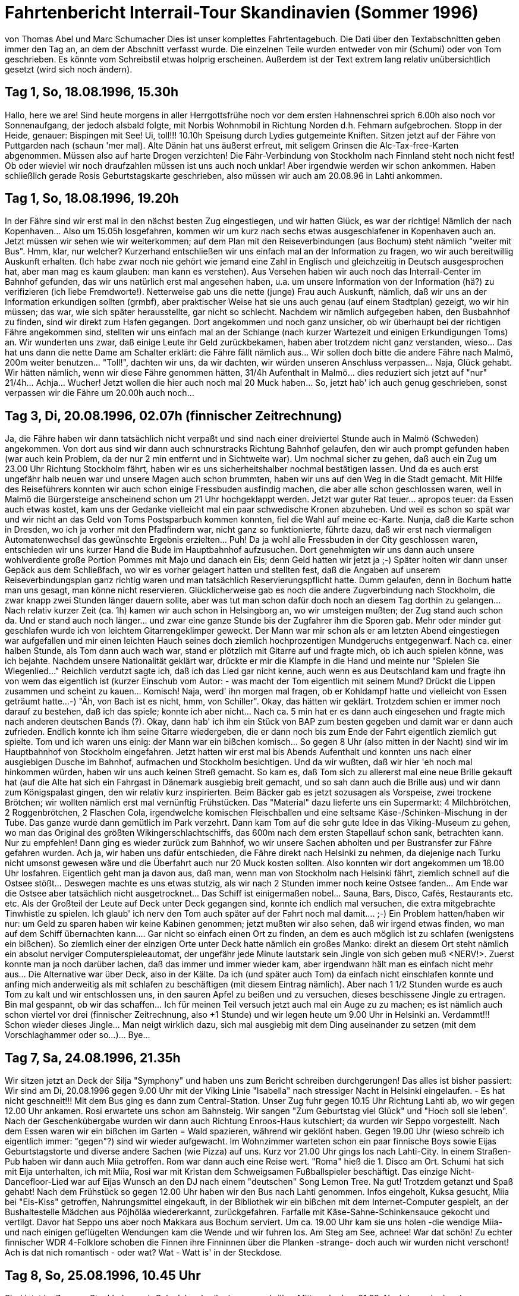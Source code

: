 = Fahrtenbericht Interrail-Tour Skandinavien (Sommer 1996)

von Thomas Abel und Marc Schumacher
Dies ist unser komplettes Fahrtentagebuch. Die Dati über den Textabschnitten geben immer den Tag an, an dem der Abschnitt verfasst wurde. Die einzelnen Teile wurden entweder von mir (Schumi) oder von Tom geschrieben. Es könnte vom Schreibstil etwas holprig erscheinen. Außerdem ist der Text extrem lang relativ unübersichtlich gesetzt (wird sich noch ändern).

== Tag 1, So, 18.08.1996, 15.30h

Hallo, here we are!
Sind heute morgens in aller Herrgottsfrühe noch vor dem ersten Hahnenschrei sprich 6.00h also noch vor Sonnenaufgang, der jedoch alsbald folgte, mit Norbis Wohnmobil in Richtung Norden d.h. Fehmarn aufgebrochen.
Stopp in der Heide, genauer: Bispingen mit See! Ui, toll!!!
10.10h Speisung durch Lydies gutgemeinte Kniften.
Sitzen jetzt auf der Fähre von Puttgarden nach (schaun 'mer mal). Alte Dänin hat uns äußerst erfreut, mit seligem Grinsen die Alc-Tax-free-Karten abgenommen. Müssen also auf harte Drogen verzichten!
Die Fähr-Verbindung von Stockholm nach Finnland steht noch nicht fest! Ob oder wieviel wir noch draufzahlen müssen ist uns auch noch unklar! Aber irgendwie werden wir schon ankommen. Haben schließlich gerade Rosis Geburtstagskarte geschrieben, also müssen wir auch am 20.08.96 in Lahti ankommen.

== Tag 1, So, 18.08.1996, 19.20h

In der Fähre sind wir erst mal in den nächst besten Zug eingestiegen, und wir hatten Glück, es war der richtige! Nämlich der nach Kopenhaven…
Also um 15.05h losgefahren, kommen wir um kurz nach sechs etwas ausgeschlafener in Kopenhaven auch an.
Jetzt müssen wir sehen wie wir weiterkommen; auf dem Plan mit den Reiseverbindungen (aus Bochum) steht nämlich "weiter mit Bus". Hmm, klar, nur welcher?
Kurzerhand entschließen wir uns einfach mal an der Information zu fragen, wo wir auch bereitwillig Auskunft erhalten. (Ich habe zwar noch nie gehört wie jemand eine Zahl in Englisch und gleichzeitig in Deutsch ausgesprochen hat, aber man mag es kaum glauben: man kann es verstehen).
Aus Versehen haben wir auch noch das Interrail-Center im Bahnhof gefunden, das wir uns natürlich erst mal angesehen haben, u.a. um unsere Information von der Information (hä?) zu verifizieren (ich liebe Fremdworte!).
Netterweise gab uns die nette (junge) Frau auch Auskunft, nämlich, daß wir uns an der Information erkundigen sollten (grmbf), aber praktischer Weise hat sie uns auch genau (auf einem Stadtplan) gezeigt, wo wir hin müssen; das war, wie sich später herausstellte, gar nicht so schlecht.
Nachdem wir nämlich aufgegeben haben, den Busbahnhof zu finden, sind wir direkt zum Hafen gegangen.
Dort angekommen und noch ganz unsicher, ob wir überhaupt bei der richtigen Fähre angekommen sind, stellten wir uns einfach mal an der Schlange (nach kurzer Wartezeit und einigen Erkundigungen Toms) an.
Wir wunderten uns zwar, daß einige Leute ihr Geld zurückbekamen, haben aber trotzdem nicht ganz verstanden, wieso… Das hat uns dann die nette Dame am Schalter erklärt: die Fähre fällt nämlich aus… Wir sollen doch bitte die andere Fähre nach Malmö, 200m weiter benutzen… "Toll!", dachten wir uns, da wir dachten, wir würden unseren Anschluss verpassen… Naja, Glück gehabt. Wir hätten nämlich, wenn wir diese Fähre genommen hätten, 31/4h Aufenthalt in Malmö… dies reduziert sich jetzt auf "nur" 21/4h… Achja… Wucher! Jetzt wollen die hier auch noch mal 20 Muck haben… So, jetzt hab' ich auch genug geschrieben, sonst verpassen wir die Fähre um 20.00h auch noch…

== Tag 3, Di, 20.08.1996, 02.07h (finnischer Zeitrechnung)

Ja, die Fähre haben wir dann tatsächlich nicht verpaßt und sind nach einer dreiviertel Stunde auch in Malmö (Schweden) angekommen.
Von dort aus sind wir dann auch schnurstracks Richtung Bahnhof gelaufen, den wir auch prompt gefunden haben (war auch kein Problem, da der nur 2 min entfernt und in Sichtweite war). Um nochmal sicher zu gehen, daß auch ein Zug um 23.00 Uhr Richtung Stockholm fährt, haben wir es uns sicherheitshalber nochmal bestätigen lassen.
Und da es auch erst ungefähr halb neuen war und unsere Magen auch schon brummten, haben wir uns auf den Weg in die Stadt gemacht. Mit Hilfe des Reiseführers konnten wir auch schon einige Fressbuden ausfindig machen, die aber alle schon geschlossen waren, weil in Malmö die Bürgersteige anscheinend schon um 21 Uhr hochgeklappt werden.
Jetzt war guter Rat teuer… apropos teuer: da Essen auch etwas kostet, kam uns der Gedanke vielleicht mal ein paar schwedische Kronen abzuheben. Und weil es schon so spät war und wir nicht an das Geld von Toms Postsparbuch kommen konnten, fiel die Wahl auf meine ec-Karte. Nunja, daß die Karte schon in Dresden, wo ich ja vorher mit den Pfadfindern war, nicht ganz so funktionierte, führte dazu, daß wir erst nach viermaligen Automatenwechsel das gewünschte Ergebnis erzielten… Puh!
Da ja wohl alle Fressbuden in der City geschlossen waren, entschieden wir uns kurzer Hand die Bude im Hauptbahnhof aufzusuchen. Dort genehmigten wir uns dann auch unsere wohlverdiente große Portion Pommes mit Majo und danach ein Eis; denn Geld hatten wir jetzt ja ;-)
Später holten wir dann unser Gepäck aus dem Schließfach, wo wir es vorher gelagert hatten und stellten fest, daß die Angaben auf unserem Reiseverbindungsplan ganz richtig waren und man tatsächlich Reservierungspflicht hatte. Dumm gelaufen, denn in Bochum hatte man uns gesagt, man könne nicht reservieren.
Glücklicherweise gab es noch die andere Zugverbindung nach Stockholm, die zwar knapp zwei Stunden länger dauern sollte, aber was tut man schon dafür doch noch an diesem Tag dorthin zu gelangen…
Nach relativ kurzer Zeit (ca. 1h) kamen wir auch schon in Helsingborg an, wo wir umsteigen mußten; der Zug stand auch schon da. Und er stand auch noch länger… und zwar eine ganze Stunde bis der Zugfahrer ihm die Sporen gab.
Mehr oder minder gut geschlafen wurde ich von leichtem Gitarrengeklimper geweckt. Der Mann war mir schon als er am letzten Abend eingestiegen war aufgefallen und mir einen leichten Hauch seines doch ziemlich hochprozentigen Mundgeruchs entgegenwarf.
Nach ca. einer halben Stunde, als Tom dann auch wach war, stand er plötzlich mit Gitarre auf und fragte mich, ob ich auch spielen könne, was ich bejahte.
Nachdem unsere Nationalität geklärt war, drückte er mir die Klampfe in die Hand und meinte nur "Spielen Sie Wiegenlied…" Reichlich verdutzt sagte ich, daß ich das Lied gar nicht kenne, auch wenn es aus Deutschland kam und fragte ihn von wem das eigentlich ist (kurzer Einschub vom Autor: - was macht der Tom eigentlich mit seinem Mund? Drückt die Lippen zusammen und scheint zu kauen… Komisch! Naja, werd' ihn morgen mal fragen, ob er Kohldampf hatte und vielleicht von Essen geträumt hatte…-)
"Äh, von Bach ist es nicht, hmm, von Schiller". Okay, das hätten wir geklärt. Trotzdem schien er immer noch darauf zu bestehen, daß ich das spiele; konnte ich aber nicht… Nach ca. 5 min hat er es dann auch eingesehen und fragte mich nach anderen deutschen Bands (?). Okay, dann hab' ich ihm ein Stück von BAP zum besten gegeben und damit war er dann auch zufrieden.
Endlich konnte ich ihm seine Gitarre wiedergeben, die er dann noch bis zum Ende der Fahrt eigentlich ziemlich gut spielte. Tom und ich waren uns einig: der Mann war ein bißchen komisch…
So gegen 8 Uhr (also mitten in der Nacht) sind wir im Hauptbahnhof von Stockholm eingefahren. Jetzt hatten wir erst mal bis Abends Aufenthalt und konnten uns nach einer ausgiebigen Dusche im Bahnhof, aufmachen und Stockholm besichtigen.
Und da wir wußten, daß wir hier 'eh noch mal hinkommen würden, haben wir uns auch keinen Streß gemacht. So kam es, daß Tom sich zu allererst mal eine neue Brille gekauft hat (auf die Alte hat sich ein Fahrgast in Dänemark ausgiebig breit gemacht, und so sah dann auch die Brille aus) und wir dann zum Königspalast gingen, den wir relativ kurz inspirierten. Beim Bäcker gab es jetzt sozusagen als Vorspeise, zwei trockene Brötchen; wir wollten nämlich erst mal vernünftig Frühstücken. Das "Material" dazu lieferte uns ein Supermarkt: 4 Milchbrötchen, 2 Roggenbrötchen, 2 Flaschen Cola, irgendwelche komischen Fleischballen und eine seltsame Käse-/Schinken-Mischung in der Tube.
Das ganze wurde dann gemütlich im Park verzehrt. Dann kam Tom auf die sehr gute Idee in das Viking-Museum zu gehen, wo man das Original des größten Wikingerschlachtschiffs, das 600m nach dem ersten Stapellauf schon sank, betrachten kann. Nur zu empfehlen!
Dann ging es wieder zurück zum Bahnhof, wo wir unsere Sachen abholten und per Bustransfer zur Fähre gefahren wurden. Ach ja, wir haben uns dafür entschieden, die Fähre direkt nach Helsinki zu nehmen, da diejenige nach Turku nicht umsonst gewesen wäre und die Überfahrt auch nur 20 Muck kosten sollten.
Also konnten wir dort angekommen um 18.00 Uhr losfahren. Eigentlich geht man ja davon aus, daß man, wenn man von Stockholm nach Helsinki fährt, ziemlich schnell auf die Ostsee stößt… Deswegen machte es uns etwas stutzig, als wir nach 2 Stunden immer noch keine Ostsee fanden… Am Ende war die Ostsee aber tatsächlich nicht ausgetrocknet…
Das Schiff ist einigermaßen nobel… Sauna, Bars, Disco, Cafés, Restaurants etc. etc.
Als der Großteil der Leute auf Deck unter Deck gegangen sind, konnte ich endlich mal versuchen, die extra mitgebrachte Tinwhistle zu spielen. Ich glaub' ich nerv den Tom auch später auf der Fahrt noch mal damit…. ;-)
Ein Problem hatten/haben wir nur: um Geld zu sparen haben wir keine Kabinen genommen; jetzt mußten wir also sehen, daß wir irgend etwas finden, wo man auf dem Schiff übernachten kann…. Gar nicht so einfach einen Ort zu finden, an dem es auch möglich ist zu schlafen (wenigstens ein bißchen). So ziemlich einer der einzigen Orte unter Deck hatte nämlich ein großes Manko: direkt an diesem Ort steht nämlich ein absolut nerviger Computerspieleautomat, der ungefähr jede Minute lautstark sein Jingle von sich geben muß &lt;NERV!&gt;. Zuerst konnte man ja noch darüber lachen, daß das immer und immer wieder kam, aber irgendwann hält man es einfach nicht mehr aus… Die Alternative war über Deck, also in der Kälte. Da ich (und später auch Tom) da einfach nicht einschlafen konnte und anfing mich anderweitig als mit schlafen zu beschäftigen (mit diesem Eintrag nämlich). Aber nach 1 1/2 Stunden wurde es auch Tom zu kalt und wir entschlossen uns, in den sauren Apfel zu beißen und zu versuchen, dieses beschissene Jingle zu ertragen. Bin mal gespannt, ob wir das schaffen… Ich für meinen Teil versuch jetzt auch mal ein Auge zu zu machen; es ist nämlich auch schon viertel vor drei (finnischer Zeitrechnung, also +1 Stunde) und wir legen heute um 9.00 Uhr in Helsinki an. Verdammt!!! Schon wieder dieses Jingle… Man neigt wirklich dazu, sich mal ausgiebig mit dem Ding auseinander zu setzen (mit dem Vorschlaghammer oder so…)… Bye…

== Tag 7, Sa, 24.08.1996, 21.35h

Wir sitzen jetzt an Deck der Silja "Symphony" und haben uns zum Bericht schreiben durchgerungen! Das alles ist bisher passiert:
Wir sind am Di, 20.08.1996 gegen 9.00 Uhr mit der Viking Linie "Isabella" nach stressiger Nacht in Helsinki eingelaufen. - Es hat nicht geschneit!!! Mit dem Bus ging es dann zum Central-Station. Unser Zug fuhr gegen 10.15 Uhr Richtung Lahti ab, wo wir gegen 12.00 Uhr ankamen. Rosi erwartete uns schon am Bahnsteig. Wir sangen "Zum Geburtstag viel Glück" und "Hoch soll sie leben". Nach der Geschenkübergabe wurden wir dann auch Richtung Enroos-Haus kutschiert; da wurden wir Seppo vorgestellt.
Nach dem Essen waren wir ein bißchen im Garten = Wald spazieren, während wir geklönt haben.
Gegen 19.00 Uhr (wieso schreib ich eigentlich immer: "gegen"?) sind wir wieder aufgewacht. Im Wohnzimmer warteten schon ein paar finnische Boys sowie Eijas Geburtstagstorte und diverse andere Sachen (wie Pizza) auf uns. Kurz vor 21.00 Uhr gings los nach Lahti-City. In einem Straßen-Pub haben wir dann auch Miia getroffen. Rom war dann auch eine Reise wert. "Roma" hieß die 1. Disco am Ort. Schumi hat sich mit Eija unterhalten, ich mit Miia, Rosi war mit Kristan dem Schweigsamen Fußballspieler beschäftigt. Das einzige Nicht-Dancefloor-Lied war auf Eijas Wunsch an den DJ nach einem "deutschen" Song Lemon Tree. Na gut! Trotzdem getanzt und Spaß gehabt!
Nach dem Frühstück so gegen 12.00 Uhr haben wir den Bus nach Lahti genommen. Infos eingeholt, Kuksa gesucht, Miia bei "Eis-Kiss" getroffen, Nahrungsmittel eingekauft, in der Bibliothek wir ein bißchen mit dem Internet-Computer gespielt, an der Bushaltestelle Mädchen aus Pöjhöläa wiedererkannt, zurückgefahren.
Farfalle mit Käse-Sahne-Schinkensauce gekocht und vertilgt. Davor hat Seppo uns aber noch Makkara aus Bochum serviert. Um ca. 19.00 Uhr kam sie uns holen -die wendige Miia- und nach einigen geflügelten Wendungen kam die Wende und wir fuhren los.
Am Steg am See, achnee!
War dat schön! Zu echter finnischer WDR 4-Folklore schoben die Finnen ihre Finninnen über die Planken -strange- doch auch wir wurden nicht verschont! Ach is dat nich romantisch - oder wat? Wat - Watt is' in der Steckdose.

== Tag 8, So, 25.08.1996, 10.45 Uhr

Sind jetzt im Zug von Stockholm nach Oslo.
Ich schreibe immer noch über Mittwoch, dem 21.08. Nachdem wir also den Tanzabend beendet hatten, haben wir uns noch eine schwedische Villa angeschaut, die heute ein Hotel ist. Danach hat Miia mit uns eine kleine Spritztour unternommen.
Wasserturm, Fernmeldemasten, Sprungschanze, McDoof usw. During sät teim wie luckt aut of sä windos änd wotscht sä skeis! It wos wärry fanny!
Donnerstag Morgen war Sightseen angesagt. Hoch ging es zur Sprungschanze - zuerst mit dem Sessellift und dann mit dem Aufzug nach ganz oben. Unten im Landebereich der großen Schanze gibt es eine Schwimmbad, das von einigen besucht wurde.
Unser nächstes Ziel war ein Park in dem versteckt große Steinskulpturen eines ortsansässigen Künstlers stehen. In Lahti gibt es das größte "Skigebiet" Finnlands. Mitten drin steht ein altes schwedisches Gehöft mit Hotel, Pubs und Souvenirläden, in denen typisch finnische Produkte verkauft werden. Hier hab' ich auch meinen neuen Elchschild-Pin her. Die Sommerrodelbahn war schon außer Betrieb. Die Sommerferien sind ja auch schon vorbei. Nachmittags haben wir uns das Haus angeguckt, in dem Rosi ihr Konfirmanden-Camp hatte. In Hollola wurden wir von einem Geschichtsstudent durch die älteste Kirche der Region geführt. Lahti war, bevor es den Eisenbahnanschluß bekam, ein kleiner Vorort von Hollola. Rosi zeigt e uns noch den See, an dem sie letzten Sommer mit ihren Freunden oft gewesen war. Zurück in der Karhunkatu haben wir mit ihrer Familie zusammen gegessen. danach wurde in Rosis Zimmer noch etwas gesungen. Abends waren wir dann bei Miia eingeladen. Wir haben Fotos angeschaut und uns unterhalten. Morgens, also Fr, 23.08.96 hat Seppo Rosi, Miia, Marc und mich zum Bahnhof gebracht. Kurz nach 11.00 Uhr kamen wir dann in Helsinki an. link:[McDoof] Zuerst haben wir Stockmann unseren Besuch abgestattet (wie konnte ich das vergessen: Laura (mit kurzen Haaren) ist mit uns für ein Stündchen über den Markt mitgegangen, dann mußte sie zur Klavierstunde.) um für Schumi eine Kuksa zun Helsinki an. link:[McDoof] Zuerst haben wir Stockmann unseren Besuch abgestattet (wie konnte ich das vergessen: Laura (mit kurzen Haaren) ist mit uns für ein Stündchen über den Markt mitgegangen, dann mußte sie zur Klavierstunde.) um für Schumi eine Kuksa zu kaufen, die wir dann im Hafen auf dem Markt gekauft hatten. Gegessen haben wir beim Pizza Hut. Um 15.00 Uhr ist Kalle zu uns gestoßen. Wir waren noch mal am Hafen, am Dom und in der Bibliothek. Dann wollte Kalle unbedingt nach "Alko", um Reserven für’s Wochenende in der Sommerhütte zu besorgen. Miia mußte schon wieder zurück nach Lahti zu einem Gruppenleiter-Camp der Kirche. Dann mußten wir mit Kalle das obligatorische Bier trinken. Um 18.00 Uhr ging dann Rosis Zu g nach Lahti und auch Kalle mußte sich verabschieden. Mit Brötchen, Mini-Frikadellen und Trinkjoghurt bewaffnet, haben wir uns dann in der untergehenden Sonne auf den Stufen des Doms niedergelassen. Um 20.30 Uhr haben wir dann LAura von ihrem Job bei Stockmann abgeholt. In einem Pub haben wir ein Glas Cider bzw. Kakao getrunken. Als wir dann unser Gepäck vom Bahnhof holen wollten, um uns lange Hosen anzuziehen, stand wir vor verschlossener Tür. - SUUUPER!-
Mit Lauras Hilfe konnten wir dann doch an unser Gepäck gelangen. Unser nächstes Ziel war "Zetor" eine Kneipe, die von einem Leningrad-Cowboy in "ländlichem, rustikalen Stil" designed wurde. Innen stehen Traktoren der alten finnischen Marke "Zetor" und diverse andere Landgeräte. ZU Live-Musik wurde auf gut finnisch Bier gekippt. Die Band spielte guten alten Rock`n`Roll und der Sänger erinnerte an Bruce Springsteen. Auf der Busfahrt nach Lauras Wohnung habe ich mich dann mit einem etwas angetrunkenen finnischen Naturburschen über die Vorzüge Finnlands unterhalten. Strange! Sa, 24.08.96 haben wir diverse Einkäufe verrichtet, die Uspenski-Kathedrale, das Nationalmuseum und die Felsenkirche besichtigt. Zum Mittag gab es Lachs von dem Crazy Fishman am Hafen, den wir wieder auf besagten Treppenstufen zu uns nahmen. Um 18.00 Uhr fuhr unsere Fähre Richtung Stockholm ab. Wir waren die letzten, die an Bord gingen.

== Tag 8, So, 25.08.96, 20.28 Uhr

Im Moment liest Tom noch 'was über die Flåm-Bahn vor, aber das macht ja nichts… ;-) Im Moment sind wir in dem Interrail-Center in Oslo, aber dazu später.
Die Fähre war eine gute Wahl! (Wieso haben wir das bloß nicht schon gemacht, als wir nach Finnland hin gefahren sind… 8-)). Naja, auf jeden Fall haben wir auf dieser Fähre eine Kabine gebucht… für 100 Mark (Finnmark); das entspricht etwas 33,- DM, von Helsinki nach Stockholm.
Auf jeden Fall haben Tom und ich nach einer kurzen Erkundungstour durch das Schiff (div. Shops, Restaurants und Bars) und einem ausgiebigen Duschgang ein bißchen gegessen (Tom einen Salat und ich natürlich Pizza) und heftig über Kunst insbesondere Popart diskutiert (ich fand auf dem ersten Blick das Popartbild in dem Restaurant ziemlich langweilig und habe es auch zum Ausdruck gebracht, was Tom nicht so stehen lassen konnte… dies führte zu einer längeren Diskussion (ca 1 1/2h).
Dann haben wir die Diskussion mehr oder weniger abgebrochen und sind an Deck gegangen, wo wir feststellten, daß dort sehr viele Stühle waren - hübsch aufgestapelt - nur leider zusammengeschlossen… &lt;ärger&gt;. Glücklicherweise haben wir dann doch noch eine Sitzgelegenheit gefunden, wo Tom damit begann dieses Buch weiter zu schreiben und ich Tom mal wieder mit meinem sehr unausgereiften Flötengedudel zu nerven.
Nach einiger Zeit und einigen mehr oder minder komischen Gestalten (fröhlich und normal), entschieden wir uns, unsere Kabine aufzusuchen und endlich mal wieder richtig und vernünftig zu pennen. Gesagt, getan…
Wir haben uns also hingelegt, das Licht ausgemacht und… das Licht wieder angemacht, was -rein helligkeitstechnisch- keinen großen Unterschied ergab, da zum einen ein an der Tür angebrachter Schiffsplan wie eine Glühbirne leuchtete und zum anderen eine ca. 5cm großer Spalt zwischen Eingangstür und Boden war; der Raum war quasi hell erleuchtet 8-|
Aber man is' ja flexibel und einfallsreich und so hab' ich kurzerhand das Bett über mir genommen und davorgepöppt und dann war Ruhe, bis am nächsten Morgen der lokale Schiffswecker ein paar sehr unsanfte Geräusche von sich gab und uns beide weckte (Zitat: "Wat is denn dat???").

== Tag 11, Mi, 28.08.1996, 19.52 Uhr

Ich denk' es ist mal wieder an der Zeit, etwas zu berichten… Wir sind im Moment im Interrailcenter in Oslo…
Ja, wo waren wir stehen geblieben… ach ja, wir waren gerade auf der Fähre aufgewacht; es war 7.30h, wir sind aber beide ganz gut aus den Betten gekommen.
Nach der obligatorischen Dusche haben wir, da die Zeit schon vorangeschritten war, an Deck gegangen, wo wir feststellten, daß wir ja noch einige finnische Münzen hatten…
Unter Deck haben wir uns dann an einer der reichlich vorhandenen Shops jeweils ein Eis und ich zusätzlich einen Elch geholt (nein! keinen echten, nur einen kleinen Holzanhänger).
In Stockholm wieder angekommen und den Zoll passiert sind wir auch prompt zum Bahnhof aufgebrochen um schnellst möglich den nächsten Zug nach Oslo zu erreichen. Da wir aber noch etwas Zeit hatten, gönnten wir uns ein paar belegte Brötchen plus Tafel Schokolade (Zitat: "Bei der Presse gibt es doch keine Brötchen?!") und genossen beides bei einer Folge Pippi-Langstrumpf über die Bahnhofs-Monitore.
Um 9.56h ging dann der Zug Richtung Oslo. Die Fahrt ging durch altbekanntes Territorium: einige Ortsnamen (Kil, Arvika) erinnerten uns doch an alte Pfadfinderzeiten in Värmland anno 1990. Nach dieser melancholischen Phase kamen wir auch bald an die schwedisch-norwegische Grenze an der sich sehr kraß die landschaftlichen Formen änderten (Tom: "naja!!!") (Schumi: "doch! wirklich!"). Aus der eher Tundra-ähnlichen mit Wald bewachsenen Landschaft wurde eine felsige, bergige und feuchte.
Ansonsten gibt es eigentlich nicht viel zu berichten; nur später stieg eine echte norwegische Familie, (fortsetzung von Tom folgt:) d.h. nur die Mutter mit ihren beiden Kindern. Der Vater wurde winkend am Bahnsteig zurückgelassen geguckt. - Zwischendurch sind wir immer widem bewölkt war und zu regnen begann, sind wir in ein Restaurant gegangen, in dem jedes Gericht 45Kr kostet. Ich: Lachs, Schumi: Steak.
Das hört sich toll an,war aber nur für den hohlen Zahn. Als wir dann durch den Park des Akerskus-Schlosses lustwandelten, find die Sonne wieder an zu scheinen (kurze Unterbrechung: Schumi wackelt mit den Ohren!!!). Dann sind wir noch ein bißchen im HAfen und der Innenstadt rumgelatscht und haben Postkarten gekauft. Gegen 23.00h ging es wieder los Richtung Bergen. Neben uns haben sich die bekloppten Bayern niedergelassen, von denen einer so aussah, wie der Sohn von Wolfgang Schäuble. Die waren mit ihren schlechten Witzen eigentlich nur Scheiße.
Dazu kam, daß wir unsere Sitze, die als einzige gegen die Fahrtrichtung waren, nicht in die Liegeposition stellen konnten. Obwohl wir im Gegensatz zu den Bayern wir vorgeschrieben reserviert hatten. Nur gab es unsere ursprünglich uns zugedachten Sitzplätze überhaupt nicht! NETT!!! So wurde die Nacht auf Montag zur Tortur. In Bergen angekommen, beschwerte ich dann auch noch ein Bayer mit Liegesitz über den mangelnden Komfort mit nur einem Sitz, grrr! In Bergen angekommen, wie gesagt, sind wir zuerst einmal zur Tourist-Info hin, waren dann auf dem Markt, wo Schumi sich seinen zweiten Elch später noch kaufen sollte. In einem Supermarkt haben wir uns dann fürs Frühstück ausgerüstet, welches wir dann am Fähranleger zu uns genommen haben (Alles nachdem wir beim CVJM nicht duschen durften!). Dieses Vorhaben verursachte eine Hitchcock-ähnliche Szene am Kai: Eine Vielzahl von Spatzen stürzte sich auf unsere Brotkrumen, so daß wir alsbald diverse Luftkämpfe der flatternden Gesellen zu unserer und aller Freude provozierten.
Unser Sightseeing-Ziel war das Aquarium von Bergen. Hier trafen wir neben alten Bekannten aus dem Biologieunterricht auch wieder unsere fröhlichen Bayern. So gegen 15.30h habe n wir uns dann Richtung Flåm vom Acker gemacht, da wir um ca. 18.00h dort ankommen wollten. Doch schon in Voss mußten wir unseren Zug verlassen, da die weltberühmte Flåm-Bahn ausgefallen war und wir mit dem Bus nach Flåm an die Spitze des Fjords gefahren wurden. Das war aber gar nicht schlecht. Auch vom Bus aus hatte man schöne Eindrücke der norwegischen Fjordlandschaft. In Flåm selber sind wir dann eigentlich sofort zum Campingplatz und Youthhostel gegangen, wo wir uns schon von Bergen aus telefonisch angekündigt hatten. Nach einigen Überlegungen haben wir uns dann doch für Betten und gegen unser Zelt entschieden. Weise Entscheidung, denn nachdem wir in unserer Hütte waren, fing es an zu schütten. Unsere Zimmergenossen waren alle älter als wir. Man merkt schon, daß die Ferien vorbei sind, und sich alles auf Winter einstellt. Überall ist recht wenig los und Jugendliche in unserem Alter sind rar. Die Jungs, ein Engländer, ein Spanier aus Madrid und ein Franzose waren aber ganz ok. Als der Regen aufgehört und wir unsere erste Portion Nudeln vertilgt hatten, machten wir in der untergehenden Sonne, von der nichts zu sehen war wegen der Berge ringsherum, einen Spaziergang bis es stockfinster wurde. Dabei haben wir dann tiefschürfende Männergespräche geführt. Am nächsten Morgen (also Dienstag) sind wir um 9.00h aus den Betten, um zu Duschen! Kurz vor halb 11 haben wir uns dann vom Acker gemacht, um einzukaufen und um dann mit der legendären Flåm-Bahn zu Tal zu rauschen. Die Fotos werden dazu genaueres zeigen.
In Myrdal stiegen wir dann um in den IC zurück nach Oslo. Die Landschaft um uns herum war toll, doch war die Stimmung eher gedrückt. Um unsere ganze Fahrt abzukürzen, entschieden wir uns Oslo Oslo sein zu lassen und von dort direkt nach Trondheim weiter zu fahren. Aber erst einmal in Oslo haben wir unsere Nachtzugreservierung wieder geändert und sind geblieben. Wir haben dann noch eine nette, Deutsch sprechende Französin kennengelernt:
"Ich schreibe nun ein bißchen, weil es wirklich schwer auf deutsch ist zu schreiben. Es war ganz lustig euch überall zu treffen und auch ein Reisetagebuch zu lesen. Es ist immer toll für mich deutschen zu treffen so ich war froh mit euch ein bißchen zu unterhalten. Vielen Spaß für den Rest deine Reise.
Elise.
P.S. Wenn ihr fahrt nach India oder Afrika, mußt ihr mich eine Postkarte schicken.
link:[Adresse von Elise]
Ja, genau diese meine ich! Wir haben sie öfters mal wieder getroffen.
Wir mußten ja irgendwo in Oslo übernachten. Das CVJM-Heim war geschlossen, die Jugendherberge sehr teuer. Da hat uns der Mensch im Interrail-Senter an Ingre Forus vermittelt. Zuerst haben wir uns gar nicht getraut dort zu klingeln. Wir waren doch tatsächlich richtig! Ingre hat einfach ein paar Räume seiner Jahrhundertwende-Wohnung zum Nachtquartier umgemodelt - Strange! Wer hat wohl da gewohnt? Elise! Wir haben uns dann einen Schlüssel geben lassen und sind dann losgezockelt. (Zitat: "Warum kommen wir immer ins Industriegebiet?!") Oslo bei Nacht: Schloßpark mit Trachtengruppe, Bahnhof -&gt; weil's Spaß macht und schmeckt (so weit zur gängigen Sexualmoral der NorwegerInnen). Industriegebiet, Hafen, Vollmond, Neustadt und zurück zu Ingre. Nacht! Heute: Mittwoch der 28.08.96 sind wir so gegen 9.00h aus den Federn sprich Penntüte gekommen. Auch unsere internationalen Zimmergenossen und Elise waren zu dieser Zeit munter. Das Bad war nur ein bißchen siffig - also clean by yourself oder so! Naja, ab durch den Schloßpark Richtung Bahnhof. An der Uni macht und schmeckt (so weit zur gängigen Sexualmoral der NorwegerInnen). Industriegebiet, Hafen, Vollmond, Neustadt und zurück zu Ingre. Nacht! Heute: Mittwoch der 28.08.96 sind wir so gegen 9.00h aus den Federn sprich Penntüte gekommen. Auch unsere internationalen Zimmergenossen und Elise waren zu dieser Zeit munter. Das Bad war nur ein bißchen siffig - also clean by yourself oder so! Naja, ab durch den Schloßpark Richtung Bahnhof. An der Uni macht und schmeckt (so weit zur gängigen Sexualmoral der NorwegerInnen). Industriegebiet, Hafen, Vollmond, Neustadt und zurück zu Ingre. Nacht! Heute: Mittwoch der 28.08.96 sind wir so gegen 9.00h aus den Federn sprich Penntüte gekommen. Auch unsere internationalen Zimmergenossen und Elise waren zu dieser Zeit munter. Das Bad war nur ein bißchen siffig - also clean by yourself oder so! Naja, ab durch den Schloßpark Richtung Bahnhof. An der Uni spielten sie (d.h. irgendwelche Studenten in schwarzen Roben und weißen Perücken) uns zünftige Blasmusik! Da gab's wohl 'was zu feiern. Im Interrail-Senter ließen wir unsere Klamotten einschließlich und besorgten uns was zu futtern aus dem Bahnhofssupermarkt. Nach besagtem Mahl bei dem uns eine Münchnerin unterhielt, indem Sie von den Lofoten schwärmte, haben wir einen Walk durch die Stadt gemacht und sind -welch Zufall - genau am Hafen ausgekommen. Dort haben wir die gemeinen Waschlappen getroffen, die sich zu unserem Leidwesen schon gewaschen hatten. Wenigstens hatten Sie noch so 'ne grüne Instant-Kothe mit sich - das war doch mal 'was! Aus Freude darüber haben wir dann echte Lappen-Handarbeit zum umhängen erstanden: Dieses Zeichen heißt soviel wie: "Lappenfreund, sei mir gegrüßt, wie Du dort so unsere grüne Kothe bewunderst. Also nimm hin dieses von Thor und Odin gesandte Zeichen zum persönlichen Sonderpreis von nur 40 norwegischen Königsgeschmeiden. Oh, Du Auserwählter!"
Mit so viel Glück in der Tasche konnten wir es nun auch wagen, die unbändige See zwischen Rathaus und Musemsinsel herauszufordern und bezwingen. Zu diesem Zwecke nahmen wir die Fähre um 14.25h bei sengender Sonne und stachen frohen Mutes in See.
Doch die - oder besser der - See war uns aufgrund der kürzlich erworbenen heiligen Glücksknochen (ja, genau die! Für nur läppische 40 NKr!) und vielleicht des nicht viel zu schlechten Wetters (den ganzen Tag schien schon bei strahlend blauem Himmel die Sonne) gut gesonnen und so erreichten wir unbeschadet und unverletzt die Museumsinsel.
Kaum angekommen sahen wir schon ein erstes Expeditionsschiff! Und das schreibe ich nicht nur einfach so, sondern voller Enthusiasmus und Freude, daß dieses Schiff nicht ein einfaches, schnödes Expeditionsschiff war, sondern es war das Schiff des bekannten, ja gar höchst, wenn nicht weltbekannten Friedjoff! Und ich spreche nicht von Friedjoff, dem Kindermadenwurm, der uns schon viele lustige, aber auch traurige Stunden bescherte, auch wenn die Szenen manchmal ein wenig überzogen waren und grotesk anmuteten (ich spiele auf die Szene an, in der Friedjoff mit seinen Rasierklingen-scharfen Reißzähnen die Darmwand eines herumtollenden Hundes perforierte), nein, dieser Friedjoff war nicht gemeint, sondern nur der langweilige Friedjoff Nansen, der, okay, den Norden und, ja, ich geb's ja zu, auch vielleicht den Südpol erforschte und auch erster am Nordpol war. DAS WAR ABER AUCH SCHON ALLES! (Verglichen mit Friedjoff, dem Kindermadenwurm ziemlich dünn, oder?).
Auf jeden Fall machten wir uns auf zum Kontiki (keine Anspielung auf das Sprichwort "Kommt Zeit, kommt Rat…&quot;)-Museum, wo u.a. eine Ausstellung über die RA I und II war, die, wie wir ja alle wissen, das erste Papyrusschiff unseres Jahrhunderts war, das es von Europa bis Südamerika schaffte.
Nach diesem Besuch ging es weiter mit dem obligatorischen, ja fast sprichwörtlichem Klotest, den wir mit bravour absolvierten…
Jetzt blieb nur noch eins zu tun: mit möglichst großen Umwegen eine direkte Verbindung vom Kon-Tiki- zum Wikinger-Museum zu schlagen (wie man weis, ist ja die kürzeste Verbindung zwischen zwei Punkten ein Sinuskurve mit maximaler Amplitude). Auch diese Prüfung legten wir mit Bravour ab (&lt;grr&gt;&lt;ärger&gt;).
Na, okay… In diesem Museum gab es drei mehr oder minder gut erhaltene Wikingerschiffe zu betrachten (oh, jetzt schalten die hier das Licht auf Sparflamme…) gab.
Als wir auch damit fertig waren, ging es zurück an dem Strand, der keiner war… Dort war nämlich nur die Anlegestelle von der Fähre, also entschlossen wir uns, diese auch, nach kurzem Imbiss, zu nehmen, doch dazu morgen, äh, heute mehr…

== Tag 12, Do, 29.08.96, 05.35h

Wir sitzen hier immer noch im Nachtzug nach Trondheim, und da wir eh nicht mehr schlafen (aus verschiedenen Gründen), will ich hier nochmals über die weiteren Geschehnisse berichten: wir sind also von der Museumsinsel wieder 'runter und mit der Fähre aufs Festland gekommen. Da der kleine Imbiss von vorher nicht reichte, sind wir auf eine Anhöhe am Schloß gegangen, um eine weitere Mahlzeit zu uns zu nehmen. Dort stellten wir erfreut fest, daß die Stadt wohl gerade neue Kunstwerke aufgestellt hatte. Außerdem wußten wir jetzt erst dem Kunstwerk zu würdigen, daß vorher dort schon stand, als wir dessen Schatten betrachteten, von dem man nie hätte schließen können, daß er von einer solchen Figur kam.
&lt;BILD&gt;
Außer dieser bewunderten wir natürlich auch die vielen anderen (neuen) Figuren, die größtenteils echt interessant waren. Danach haben wir uns noch das Rathaus von hinten angeguckt; war auch noch ganz interessant (nur diese seltsamen sozialistisch angehauchten Figuren…).
Obwohl es erst Nachmittag war, waren wir schon relativ müde, weswegen wir uns gemütlich auf den Weg zum Bahnhof machten.
Als wir am Nationaltheater vorbei waren, kamen wir an eine relativ große Menschenmenge vorbei. Und was tut man, wenn man eine gaffende Menschenmenge sieht? Richtig! Man stellt sich dazu und gafft mit!
Wir standen vor einem schmucken Restaurant und davor konnte man einige Kamera- und andere Leute, die sehr wichtig aussahen (Bodyguard, Aufnahmeleiter) sehen.
Es gab zwei interessante Gerätschaften, an denen die Kameras befestigt waren: zum einen hatten sie da einen ca. 8 Meter langen Schwenkarm, an dem man die Kamera mit einer Art Joystick steuern konnte. was der Kameramann auch ausgiebig testete - Einige vorbeifahrende Autofahrer mögen sich etwas beobachtet gefühlt haben - zum anderen war da ein Kameramann, der ohne Kamera aussah wie der Terminator. Damit konnte man extrem ruckelfreie Bilder machen, auch wenn man sich ruckartig bewegte.
Naja, nach einigen wichtig aussehenden Gästen und einigen sehr großen Autos, die am Eingang stoppten, entschieden wir uns, nach ca. einer 3/4h doch endlich zum Interrailcenter zu gehen und vielleicht später noch mal vorbeizukommen, wenn die Show beginnt.
(Es ist übrigens der 31.08.1996 und wir sitzen gerade im Zug von Stockholm nach Göteborg) Auf dem Weg zum Oslo-Interrail-Senter durften wir noch eine fähige Straßenmusikerin bestaunen. Im Interrail-Senter haben wir dann versucht dieses Buch auf den neueren Stand zu setzen. Und wen haben wir mal wieder getroffen? - Elise (!), die uns auch einige Zeilen in diesem Buch schrieb (siehe vorher)! Gegen 23.00h fuhr dann unser Nachtzug nach Trondheim ab. Sollten wir diesmal in Ruhe schlafen können? Naja - da gab es so ein kleines weißes etwas mit roter Schleife im Fell und stank auffallend nach Kotze. Wir überlegten uns diverse Möglichkeiten dieses Problem auf eine mehr oder weniger elegante Weise zu lösen. Am humansten war da noch der Teppichschaum, den wir auf diesem Wischmop aplizieren wollten! Trotzdem war diese Bahnfahrt nicht allzu schlecht, denn wir konnten live den Sonnenaufgang über der Hügellandschaft sowie den Mond und die Nebelschwaden bewundern. In Trondheim angekommen, haben wir uns erst einmal zum Interrailcenter des Studentenwerkes aufgemacht. - Schade! - Die Saison ist zu Ende, jetzt wohnen dort wieder die Studenten. Macht nichts! Zurück zum Bahnhof, aber diesmal mit dem Bus. Im Interrailcenter im Bahnhof, welches wie ausgestorben war, änderten wir erst einmal das Werbeplakat des Studentenwerkes, um weiteren Inter-Railern den Weg zu ersparen. Die Klamotten weggeschlossen, erstürmten wir das kristiansten Fort, von dem wir eine gute Aussicht über Stadt und Fjord hatten. Wieder unten angelangt ist Schumi erst einmal Mitglied mit Magnetkarte usw. der Bibliothek von Trondheim geworden, um den Internet-Computer benutzen zu können. Doch nach allem konnten wir dann doch keine e-mail verschicken. Eine weitere Möglichkeit hätte uns das Telefonmuseum eröffnet: hier konnte man nämlich für Nüsse und ein bißchen illegal das Demonstrations-Faxgerät benutzen. Doch genau an diesem Tag fand in dem dazu vorgesehenen Raum eine Tagung statt. So bekamen wir dann nur unsere kleine Privatführung durch einen Raum vollgestopft mit alten Telefonen und Schaltstellen aus der Region Trondheim.
Danach suchten wir das All-You-Can-Eat-Pizza-Restaurant auf, in dem es für 56 Kr. die besagt Mafiatorte als Speise gab. Das "Restaurant" war in einem düsteren Kellergewölbe untergebracht und wurde von einem glatzköpfigen Schwarzen betrieben, der uns dann eine ca. 50cm Ø-Pizza Salami/Hawaii kredenzte. Die ganze Atmosphäre hatte etwas Abenteuerliches.
Voll bis zur Oberkante Unterlippe diffundierten wir dann Richtung Nidaros-Domkirche. Hier fanden seit altersher die Krönungen der norwegischen Könige statt. War ziemlich düster der Kasten. Auf dem Weg zum Bahnhof machten wir dann noch diverse Umwege durch die Einkaufsstraßen. Um 15.49h nahmen wir dann den Zug Richtung Schweden. Der Zug brachte uns u.a. nach Hell!
Kurz vor der schwedisch-norwegischen Grenze mußten wir umsteigen und entschieden uns direkt und ohne Umweg nach Stockholm zu fahren. Hier trafen wir im Nachtzug einen verrückten ca. 65jährigen Ami, der über seine unzähligen Welt- und Auslandsreisen berichtete. Er hält den Rekord im Guinness-Buch, die meisten Bahnstrecken der Welt bereist zu haben. Am Freitag, 30.08.1996 kamen wir völlig übernächtigt in Stockholm an. Zuerst suchten wir unsere Jugendherberge auf dem Segelschiff "af Chapman" und duschten dort ne Stühle und man latschte praktisch nur über Grabplatten. Ziemlich gruftig dieses Ding.
Dazu haben noch etliche Adelige ihre Wappen dort anbringen lassen. Danach ging es unter das Parlaments-Gebäude ins Mittelaltermuseum in dem Ausgrabungen, Rekonstruktionen und Modelle zu bewundern waren. Ich fand's echt gut gemacht und ansprechend. Hier kauften wir uns auch mittelalterliche "Musik"-Instrumente Maultrommeln. Fürs Nationalmuseum hatten wir nur noch eine Stunde Zeit, in der wir uns diverse Bilder anschauten. Vor unserem Segelschiff haben wir dann gleich zwei Pakete Nudeln zubereitet und einige Passanten haben komisch auf unseren Benzinkocher geguckt. Geschmeckt hat es trotzdem! Der Abend sollte noch richtig interessant werden. Wir haben nämlich einen ca. 70jährigen schwedisch-stämmigen Amerikaner kennengelernt, der nach den Wurzeln seiner Familie gesucht hatte. Er hatte an der Uni Chicago Biologie und Ökologie unterrichtet. Wir führten lange Gespräche. Später ist dann wieder unser israelischer Kajütengenosse zu uns gestoßen, nachdem er die Synagoge besucht hatte. Er lud uns zum obligatorischen samstägigen Abendmahl ein (für Juden beginnt der Tag nach Sonnenuntergang). Auf meine Nachfrage erzählte uns der strenggläubige Student, der gebürtig aus Jerusalem stammt über die jüdischen Traditionen und Bräuche. So gegen 24.00h sind wir dann alle in unseren Kojen verschwunden. Heute morgen haben wir noch mal einen kleinen Stadtbummel unternommen, T-Shirts gekauft und etwas zum Essen. Seit 12.12h sitzen wir jetzt schon hier im Zug nach Göteborg und es ist 15.15h.

== Tag 15, So, 01.09.1996, 08.45h

Ich sitze hier gerade in der Jugendherberge in Göteburg; Tom wäscht sich gerade und ich hab` nichts zu tun…
`Mit etwas Verspätung sind wir gegen 16.30h in Göteborg Hauptbahnhof angekommen. Nach einiger Sucherei in selbigem, entschieden wir uns in der Stadt nach der obligatorischen Tourist-Information zu suchen.
An der ersten sind wir wohl vorbei gerannt und als wir an einer Karte, die anscheinend sehr nah an der nächsten war, nach derselben suchten, stellten wir fest, daß oben rechts ganz dick &lt;Bild Tourist Information&gt; stand. Toll!!!
Etwas verwirrt gingen wir zurück Richtung Bahnhof, um die erste Tourist-Information zu finden, als Tom (ich war eine paar Meter voraus) ein paar Deutsche fand (die findet man übrigens anscheinend immer und überall in Skandinavien), die bereitwillig Auskunft erteilten.
Sie sagten uns, daß die Karte wohl kaum die Tourist-Information sein konnte, aber etwa hundert Meter weiter eine Reiterstatue stand, an der auch eine Tourist-Information ist.
Schnell gefunden und eine Karte besorgt, wo 2 Jugendherbergen sein sollten, gingen wir auch schon los.
Mit der Orientierung gab es einige Probleme: Tom war der Ansicht, daß man sich nach den Straßennamen richten sollte, ich war eher der Ansicht, daß wir uns nach der Himmelsrichtung (also quasi nach der Sonne) richten sollten, weil man so flexibler ist… egal, auf jeden Fall konnte mich Tom überzeugen, doch nach Straßennamen zu gehen, was wir (Tom: "nein, es muß 'ich' heißen) an der nächsten Kreuzung ausprobierten und prompt in die falsche Richtung gingen. Nachdem wir das bemerkt hatten, ging es aber ziemlich straight in die richtige Richtung.
Der Weg schien nie zu enden und wir kamen schon auf den Gedanken -wie absurd- öffentliche Verkehrsmittel zu benutzen. Kernig wie wir sind, haben wir das natürlich nicht getan und kamen ziemlich erschöpft an der Jugendherberge an. Sah echt nobel aus (fast wie ein Hotel), nur hätte man wohl vorher (wie das Ding aussah, Wochen vorher) reservieren müssen.
Glücklicherweise kannte die Frau am Schalter noch eine andere Jugendherberge in der Nachbarschaft, die wir alsbald aufsuchten.
Jetzt völlig am Ende, erzählte uns die Heimleiterin ungefähr eine halbe Stunde etwas über die Jugendherbergen Göteborg, und den ganzen Rest, ohne daß wir danach gefragt haben…
Schließlich konnten wir doch hoch ins Zimmer gehen und beschlossen zuerst Geld abzuholen und dann was zu essen…
Der erste Geldautomat hatte zwar zu, aber glücklicherweise hatten wir noch genug Geld, um in einer Pizzaria zu speisen… Gar nicht schlecht: zu etwa gleichen Preisen wie in Deutschland (!) - außer vielleicht Cola-Preisen bekamen wir zusätzlich einen Salat und eine große Pizza.
Vollgefressen machten wir uns auf in die Stadt; aber erst noch zum Hafen. Bei einem etwas heftigerem Schauer mußten wir uns erst mal unterstellen.
Danach gings ab in die Innenstadt, wo sich anscheinend alle Jugendlichen in die Kinos verdrückt haben (standen zumindest die meisten davor und waren nachher weg).
Zum Glück haben wir aber dann noch einen gut gefüllten Irish-Pub gefunden, wo wir etwas tranken und später zurück zur Jugendherberge gingen, wo wir nach Codeeingabe (die Jugendherberge hatte ein etwas eigenwilliges Haustür-Schließsystem) eingelassen wurden.
Jetzt mußten wir uns erst mal das Fernsehprogramm angucken (die Heimleiterin hat irgendwas von "Deutscher Welle" gesagt (??)).
Das erste, was kam war Highlander II mit schwedischen Untertiteln… Mußten wir uns erst mal angucken, auch wenn kurz die Heimleiterin rein kam und fragte: "Is everything okay?"…
Dann haben wir nach ner halben Stunde geguckt, was denn die "Deutsche Welle" war: ein anscheinend italienischer Kanal, der nur über Deutschland berichtet… Toll!
Gegen 23.30h gingen wir schlafen: der etwas ältere Australier und der Schwede lagen da schon und als wir am nächsten Morgen (also heute) aufstanden, waren die beiden auch schon nicht mehr da.
Nach einer ausgiebigen Dusche und Wäsche meinerseits, begann ich dieses Buch weiter zu schreiben.
Danach begaben wir uns zur Straßenbahn, um zum Bahnhof zu gelangen; Tom machte dabei die Bekanntschaft mit einer älteren, stinkenden Dame.
Jetzt sitzen wir im Zug nach Helsingbørg und warten auf die Abfahrt, die in etwa 10 Minuten sein wird.
Sind gegen 15.00h in Kopenhagen angekommen. Haben zuerst den falschen Bus genommen, es dann aber doch geschafft zum größten Youthhostel Europas zu gelangen. Hier haben wir auch sofort einen Platz bekommen und eingecheckt. Nachdem wir unsere Routenplanung für die letzte Etappe unserer Fahrt beendet hatten, ging es mit dem Bus zurück ins Zentrum. Dort bummelten wir ein bißchen durch die Fußgängerzone. Bei einem türkischen Imbiss gabs dann was zu futtern und danach ein echtes dänisches Eis. In Kopenhagen war verglichen mit den anderen Hauptstädten Skandinaviens am meisten los. Viele Straßenmusiker prägen das Stadtbild. Auf einem Platz muß wohl eine Art Fest stattgefunden haben. In einem Zelt spielte eine türkische Band zünftige Folklore unterstützt von einer Buchtänzerin. Sonst gab es dort viele seltsame Objekte aus Schrott: Flugmaschinen, Elefanten und lauter schräger Konstruktionen. Beim Weitergehen stoßen wir dann auf das Erotikmuseum, das uns aber dem überhöhten Eintritt nicht Wert war.
Die Busfahrt war im wahrsten Sinne des Wortes spannend. Ich habe nur auf die Endhaltestelle geguckt und ich glaubt mich zu erinnern, daß wir dort in den Bus zur Jugendherberge umgestiegen sind. Als der Bus am Bahnhof hielt, sind wir einfach eingestiegen. Er brachte uns durch verwinkelte Straßen und am Wasser vorbei. Das konnte nicht richtig sein. Wir malten uns schon aus, wie wir verirrt und verwirrt durch Kopenhagen liefen. Doch gerade in diesem Moment sagte Schumi "Die Bank hab ich schon mal gesehen!&quot;; und richtig: wir waren am richtigen Ort. Wir sind jetzt in der Jugendherberge, 10.45h. Betreibe zur Zeit Multitasking, indem ich mich mit unserem rumänischen Zimmergenossen unterhalte und diesen Bericht schreibe.

== Tag 17, Di, 03.09.1996, 18.30h

Sind gerade vom Imbiss in Kiel zurückgekommen und haben jetzt jede Menge Zeit hier im Hauptbahnhof den Bericht weiter zu schreiben…
Nach einer ruhigen Nacht im Youth-Hostel in Kopenhagen, haben wir uns - nach einer kurzen Wäsche (war alles ziemlich dreckig dort) - für das dort angebotene Frühstücksbuffet für 38 DKr entschieden. Keine gute Wahl, wie sich nachher herausstellte: die Auswahl war klein und das Essen für den Preis zu schlecht. Ich erinnere mich nur noch an diese ekelig strahlend-pinkfarbene Salami… das Auge ißt schließlich mit…
Dann gings auf mit dem Bus zur Innenstadt, noch ein paar Anrufe getätigt und schon waren wir in Kopenhagen Hbf.
(Nee, die Anrufe waren am Abend vorher, aber egal) Und wieder ging es durch die Innenstadt. Am Hafen vorbei kamen wir bald an der dänisch-königlichen Residenz heraus. Ist schon ziemlich blöd, wenn die ganzen Leute im Vorgarten rum rennen. Hier gabs zwar keine zackige Wachablösung, aber dafür witzige Pelzmützen tz bestaunen. Weiter ging es nach nebenan in den Dom. Via gotische Kirche gelangten wir endlich zur lang ersehnten, weltberühmten und atemberaubend riesigen Meerjungfrau aus Hans Christian Andersens Märchen.
Zurück zur Innenstadt liefen wir noch durch das Fort, in dem tatsächlich die Stadtkommandatur der dänischen Armee untergebracht ist. Bei Super-Brugsen versorgten wir uns dann mit dem Nötigsten, sprich: Brot, Wurst, Käse, Schoko und Kakao. Total inne Wurst (!) ließen wir uns in einer "Friß oder stirb"-Pizzahöhle nieder. Super Salatbuffet und recht ordentlicher Pizza! Nachdem wir (natürlich! hätte ich mal gewettet!) vergeblich auf die Geräusche aus der Tiefe gewartet haben (Geräuschinstallation vor dem Rathaus), haben wir unsere Rucksäcke aus dem Interrailcenter, das um 16.00h wieder aufmachte, geholt und den nächsten IC nach Odense genommen. Am Busbahnhof stiegen wir zwar in die richtige Linie, aber in falscher Richtung ein, doch der freundliche Däne hinterm Steuer brachte uns gestikulierend und schulterklopfend zur anderen Straßenseite und gab uns dort an seine Kollegin ab.
20.03h erreichten wir die Jugendherberge: ein alter Gutshof, und natürlich die Rezeption seit 3 Minuten geschlossen. Doch wer klopft dem wir aufgetan und so erhielten wir doch noch unsere Chipkarten, ohne die gar nichts ging. Nach dem selbst mitgebrachten Abendbrot im Innenhof machten wir noch einen kleinen Spaziergang durch ein kleines Wäldchen. Heute morgen besuchten wir den alten Knud. Knud lebt heute in der Domkirche von Odense. Er ist mit den Jahren etwas dünn geworden. Das liegt wahrscheinlich daran, daß man ihm so um 1000 und noch was einen auf die Glocke gehauen hat, als er noch König der Dänen war. Ins Eisenbahnmuseum sind wir dann wegen unseres Scanrail-Passes für Nüsse rein gekommen. Das war auch gut so, denn wir waren total Pleite.
Wir konnten nicht einmal mehr den IC-Zuschlag für den Zug nach Fredericia kaufen. Ich hab dann für eine Karte meinen letzten 10DM-Schein geopfert. Wegen akutem Geldmangel mußte Schumi nichts bezahlen (und ich war mir auch nicht mehr so sicher, ob wir überhaupt hätten zahlen müssen). In Fredericia nahmen wir den Zug bis zur dänisch-deutschen Grenze ohne Zuschlag. Doch eine Station vor Flensburg hat es uns dann doch nicht mehr gereicht - das Geld. Bis Flensburg mußten wir nämlich ein 30 DKr-Ticket kaufen: also doch noch Geld abholen. Schumi hat für seinen Eurocheque dann auch selbiges bei der Post besorgt. Mit der Bimmelbahn ging es dann weiter nach Kiel, nachdem wir Deutschgeld von der Post und Auskunft und Karten am DB-Schalter erhalten hatten.
In Kiel kauften wir uns zuerst unser Guten-Abend-Tickets und suchten einen Ort der Speisung. Mehmed sollte unserem leichten Hungergefühl Abhilfe leisten. Jetzt ist es 19.00h und wir sitzen abfahrbereit für unsere letzt Etappe im IC nach Dortmund und so endet unsere doch relativ Ereignisreiche Interrailtour durch Skandinavien…
Wenn Ihr Kommentare, Fragen, oder Anmerkungen habt… nur zu!